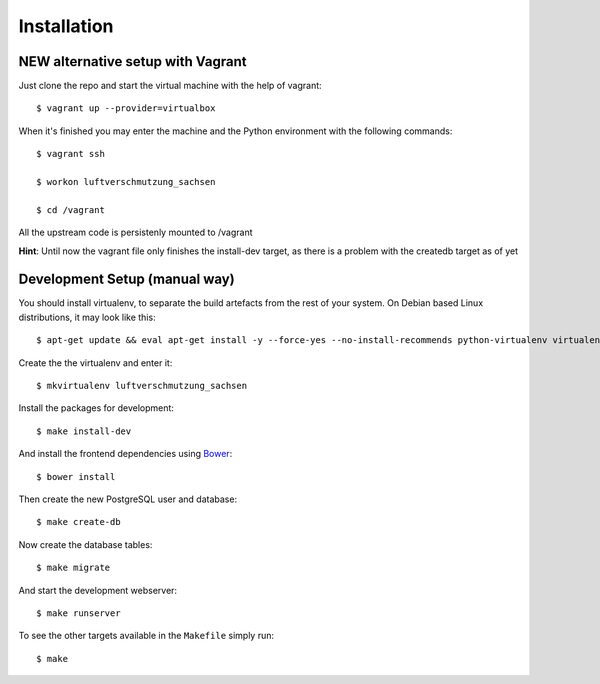 ************
Installation
************

NEW alternative setup with Vagrant
================================

Just clone the repo and start the virtual machine with the help of vagrant::
    
    $ vagrant up --provider=virtualbox

When it's finished you may enter the machine and the Python environment with the following commands::
    
    $ vagrant ssh
    
    $ workon luftverschmutzung_sachsen
    
    $ cd /vagrant

All the upstream code is persistenly mounted to /vagrant    

**Hint**: Until now the vagrant file only finishes the install-dev target, as there is a problem with the createdb target as of yet

Development Setup (manual way)
=================
You should install virtualenv, to separate the build artefacts from the rest of your system. On Debian based Linux distributions, it may look like this::
    
    $ apt-get update && eval apt-get install -y --force-yes --no-install-recommends python-virtualenv virtualenvwrapper
    
Create the the virtualenv and enter it::

    $ mkvirtualenv luftverschmutzung_sachsen

Install the packages for development::

    $ make install-dev

And install the frontend dependencies using `Bower <http://bower.io/>`_::

    $ bower install

Then create the new PostgreSQL user and database::

    $ make create-db

Now create the database tables::

    $ make migrate

And start the development webserver::

    $ make runserver

To see the other targets available in the ``Makefile`` simply run::

    $ make
